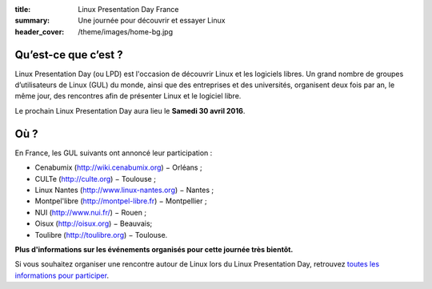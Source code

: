 :title: Linux Presentation Day France
:summary: Une journée pour découvrir et essayer Linux
:header_cover: /theme/images/home-bg.jpg

Qu’est-ce que c’est ?
---------------------

Linux Presentation Day (ou LPD) est l'occasion de découvrir Linux et les logiciels libres. Un grand nombre de groupes d’utilisateurs de Linux (GUL) du monde, ainsi que des entreprises et des universités, organisent deux fois par an, le même jour, des rencontres afin de présenter Linux et le logiciel libre.

.. class:: localdate

Le prochain Linux Presentation Day aura lieu le **Samedi 30 avril 2016**.

Où ?
-----

En France, les GUL suivants ont annoncé leur participation :

.. class:: simple

* Cenabumix (http://wiki.cenabumix.org) − Orléans ;
* CULTe (http://culte.org) − Toulouse ;
* Linux Nantes (http://www.linux-nantes.org) − Nantes ;
* Montpel'libre (http://montpel-libre.fr) − Montpellier ;
* NUI (http://www.nui.fr/) − Rouen ;
* Oisux (http://oisux.org) − Beauvais;
* Toulibre (http://toulibre.org) − Toulouse.

.. class:: bg-info

**Plus d'informations sur les événements organisés pour cette journée très bientôt.**

Si vous souhaitez organiser une rencontre autour de Linux lors du Linux Presentation Day, retrouvez `toutes les informations pour participer <participer.html>`_.
